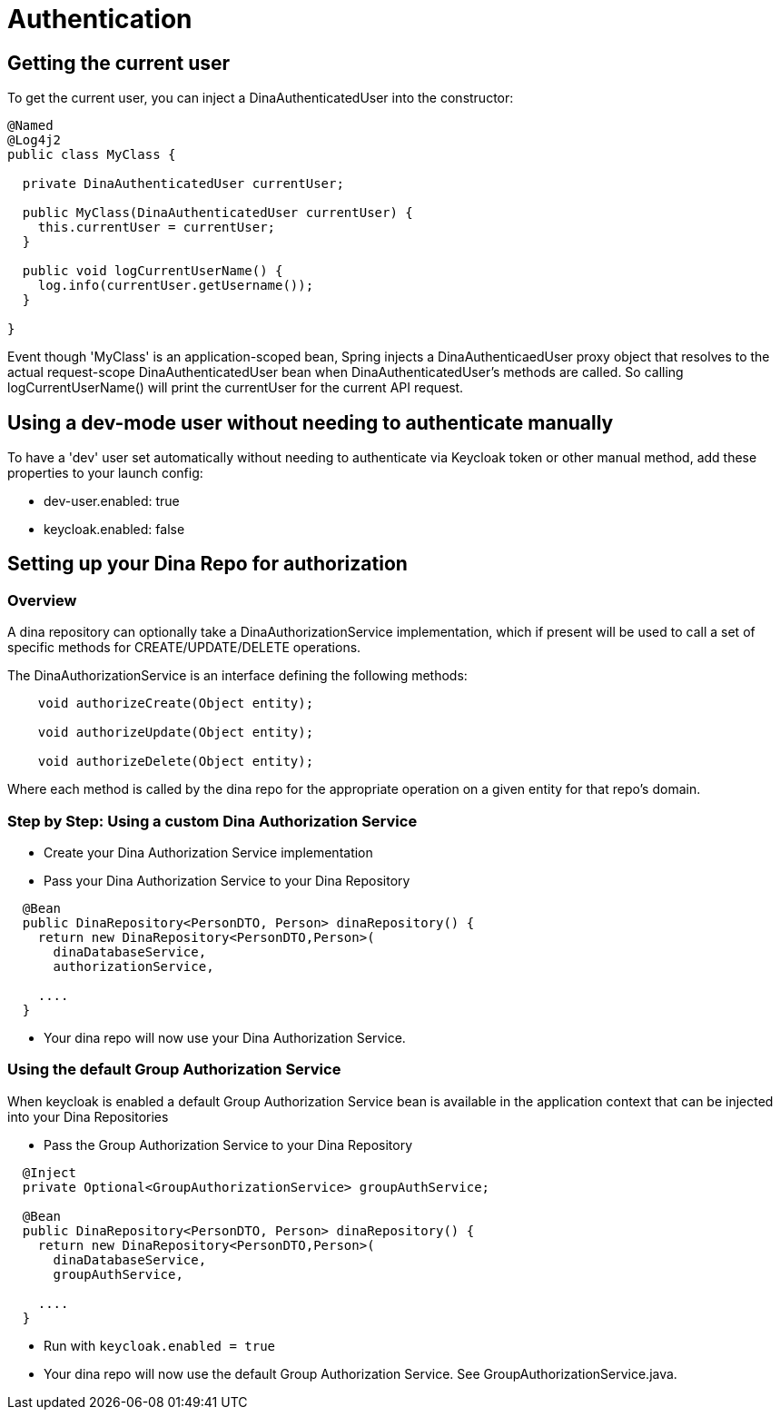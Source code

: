 = Authentication

== Getting the current user

To get the current user, you can inject a DinaAuthenticatedUser into the constructor:

```java
@Named
@Log4j2
public class MyClass {

  private DinaAuthenticatedUser currentUser;

  public MyClass(DinaAuthenticatedUser currentUser) {
    this.currentUser = currentUser;
  }

  public void logCurrentUserName() {
    log.info(currentUser.getUsername());
  }

}
```

Event though 'MyClass' is an application-scoped bean, Spring injects a DinaAuthenticaedUser proxy
object that resolves to the actual request-scope DinaAuthenticatedUser bean when DinaAuthenticatedUser's
methods are called. So calling logCurrentUserName() will print the currentUser for the current API request.

== Using a dev-mode user without needing to authenticate manually

To have a 'dev' user set automatically without needing to authenticate via Keycloak token or other
manual method, add these properties to your launch config:

* dev-user.enabled: true
* keycloak.enabled: false

== Setting up your Dina Repo for authorization

=== Overview

A dina repository can optionally take a DinaAuthorizationService implementation, which if present will be used to call a set of specific methods for CREATE/UPDATE/DELETE operations.

The DinaAuthorizationService is an interface defining the following methods:

```java
    void authorizeCreate(Object entity);

    void authorizeUpdate(Object entity);

    void authorizeDelete(Object entity);
```

Where each method is called by the dina repo for the appropriate operation on a given entity for that repo's domain.

=== Step by Step: Using a custom Dina Authorization Service

* Create your Dina Authorization Service implementation
* Pass your Dina Authorization Service to your Dina Repository

```java
  @Bean
  public DinaRepository<PersonDTO, Person> dinaRepository() {
    return new DinaRepository<PersonDTO,Person>(
      dinaDatabaseService,
      authorizationService,
    
    ....
  }
```

* Your dina repo will now use your Dina Authorization Service.

=== Using the default Group Authorization Service

When keycloak is enabled a default Group Authorization Service bean is available in the application context that can be injected into your Dina Repositories

* Pass the Group Authorization Service to your Dina Repository

```java
  @Inject
  private Optional<GroupAuthorizationService> groupAuthService;

  @Bean
  public DinaRepository<PersonDTO, Person> dinaRepository() {
    return new DinaRepository<PersonDTO,Person>(
      dinaDatabaseService,
      groupAuthService,
    
    ....
  }
```

* Run with `keycloak.enabled = true`
* Your dina repo will now use the default Group Authorization Service. See GroupAuthorizationService.java.